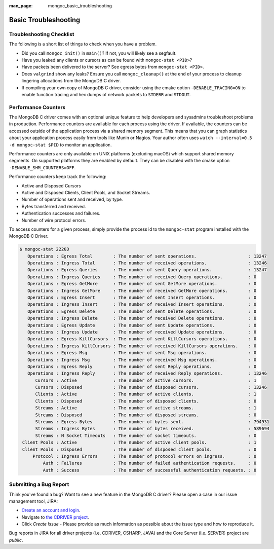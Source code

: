 :man_page: mongoc_basic_troubleshooting

Basic Troubleshooting
=====================

Troubleshooting Checklist
-------------------------

The following is a short list of things to check when you have a problem.

* Did you call ``mongoc_init()`` in ``main()``? If not, you will likely see a segfault.
* Have you leaked any clients or cursors as can be found with ``mongoc-stat <PID>``?
* Have packets been delivered to the server? See egress bytes from ``mongoc-stat <PID>``.
* Does ``valgrind`` show any leaks? Ensure you call ``mongoc_cleanup()`` at the end of your process to cleanup lingering allocations from the MongoDB C driver.
* If compiling your own copy of MongoDB C driver, consider using the cmake option ``-DENABLE_TRACING=ON`` to enable function tracing and hex dumps of network packets to ``STDERR`` and ``STDOUT``.

Performance Counters
--------------------

The MongoDB C driver comes with an optional unique feature to help developers and sysadmins troubleshoot problems in production.
Performance counters are available for each process using the driver.
If available, the counters can be accessed outside of the application process via a shared memory segment.
This means that you can graph statistics about your application process easily from tools like Munin or Nagios.
Your author often uses ``watch --interval=0.5 -d mongoc-stat $PID`` to monitor an application.

Performance counters are only available on UNIX platforms (excluding macOS) which support shared memory segments.
On supported platforms they are enabled by default.
They can be disabled with the cmake option ``-DENABLE_SHM_COUNTERS=OFF``.

Performance counters keep track the following:

* Active and Disposed Cursors
* Active and Disposed Clients, Client Pools, and Socket Streams.
* Number of operations sent and received, by type.
* Bytes transferred and received.
* Authentication successes and failures.
* Number of wire protocol errors.

To access counters for a given process, simply provide the process id to the ``mongoc-stat`` program installed with the MongoDB C Driver.

.. code-block:: none

  $ mongoc-stat 22203
     Operations : Egress Total        : The number of sent operations.                    : 13247
     Operations : Ingress Total       : The number of received operations.                : 13246
     Operations : Egress Queries      : The number of sent Query operations.              : 13247
     Operations : Ingress Queries     : The number of received Query operations.          : 0
     Operations : Egress GetMore      : The number of sent GetMore operations.            : 0
     Operations : Ingress GetMore     : The number of received GetMore operations.        : 0
     Operations : Egress Insert       : The number of sent Insert operations.             : 0
     Operations : Ingress Insert      : The number of received Insert operations.         : 0
     Operations : Egress Delete       : The number of sent Delete operations.             : 0
     Operations : Ingress Delete      : The number of received Delete operations.         : 0
     Operations : Egress Update       : The number of sent Update operations.             : 0
     Operations : Ingress Update      : The number of received Update operations.         : 0
     Operations : Egress KillCursors  : The number of sent KillCursors operations.        : 0
     Operations : Ingress KillCursors : The number of received KillCursors operations.    : 0
     Operations : Egress Msg          : The number of sent Msg operations.                : 0
     Operations : Ingress Msg         : The number of received Msg operations.            : 0
     Operations : Egress Reply        : The number of sent Reply operations.              : 0
     Operations : Ingress Reply       : The number of received Reply operations.          : 13246
        Cursors : Active              : The number of active cursors.                     : 1
        Cursors : Disposed            : The number of disposed cursors.                   : 13246
        Clients : Active              : The number of active clients.                     : 1
        Clients : Disposed            : The number of disposed clients.                   : 0
        Streams : Active              : The number of active streams.                     : 1
        Streams : Disposed            : The number of disposed streams.                   : 0
        Streams : Egress Bytes        : The number of bytes sent.                         : 794931
        Streams : Ingress Bytes       : The number of bytes received.                     : 589694
        Streams : N Socket Timeouts   : The number of socket timeouts.                    : 0
   Client Pools : Active              : The number of active client pools.                : 1
   Client Pools : Disposed            : The number of disposed client pools.              : 0
       Protocol : Ingress Errors      : The number of protocol errors on ingress.         : 0
           Auth : Failures            : The number of failed authentication requests.     : 0
           Auth : Success             : The number of successful authentication requests. : 0

.. _basic-troubleshooting_file_bug:

Submitting a Bug Report
-----------------------

Think you've found a bug? Want to see a new feature in the MongoDB C driver? Please open a case in our issue management tool, JIRA:

* `Create an account and login <https://jira.mongodb.org>`_.
* Navigate to `the CDRIVER project <https://jira.mongodb.org/browse/CDRIVER>`_.
* Click *Create Issue* - Please provide as much information as possible about the issue type and how to reproduce it.

Bug reports in JIRA for all driver projects (i.e. CDRIVER, CSHARP, JAVA) and the Core Server (i.e. SERVER) project are *public*.

